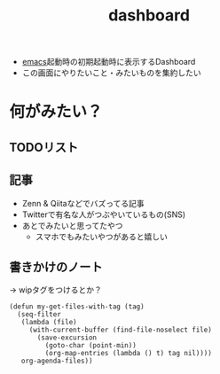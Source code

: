 :PROPERTIES:
:ID:       FF5F65FA-3A85-4931-9A45-78AE66A7C310
:END:
#+title: dashboard
#+filetags: :wip:emacs:

- [[id:799D307C-B31B-4CF7-A986-3E19786CF7CE][emacs]]起動時の初期起動時に表示するDashboard
- この画面にやりたいこと・みたいものを集約したい

* 何がみたい？
** TODOリスト
** 記事
- Zenn & Qiitaなどでバズってる記事
- Twitterで有名な人がつぶやいているもの(SNS)
- あとでみたいと思ってたやつ
  - スマホでもみたいやつがあると嬉しい
** 書きかけのノート
-> wipタグをつけるとか？

#+begin_src elisp
(defun my-get-files-with-tag (tag)
  (seq-filter
   (lambda (file)
     (with-current-buffer (find-file-noselect file)
       (save-excursion
         (goto-char (point-min))
         (org-map-entries (lambda () t) tag nil))))
   org-agenda-files))
#+end_src

#+RESULTS:
: my-get-files-with-tag
